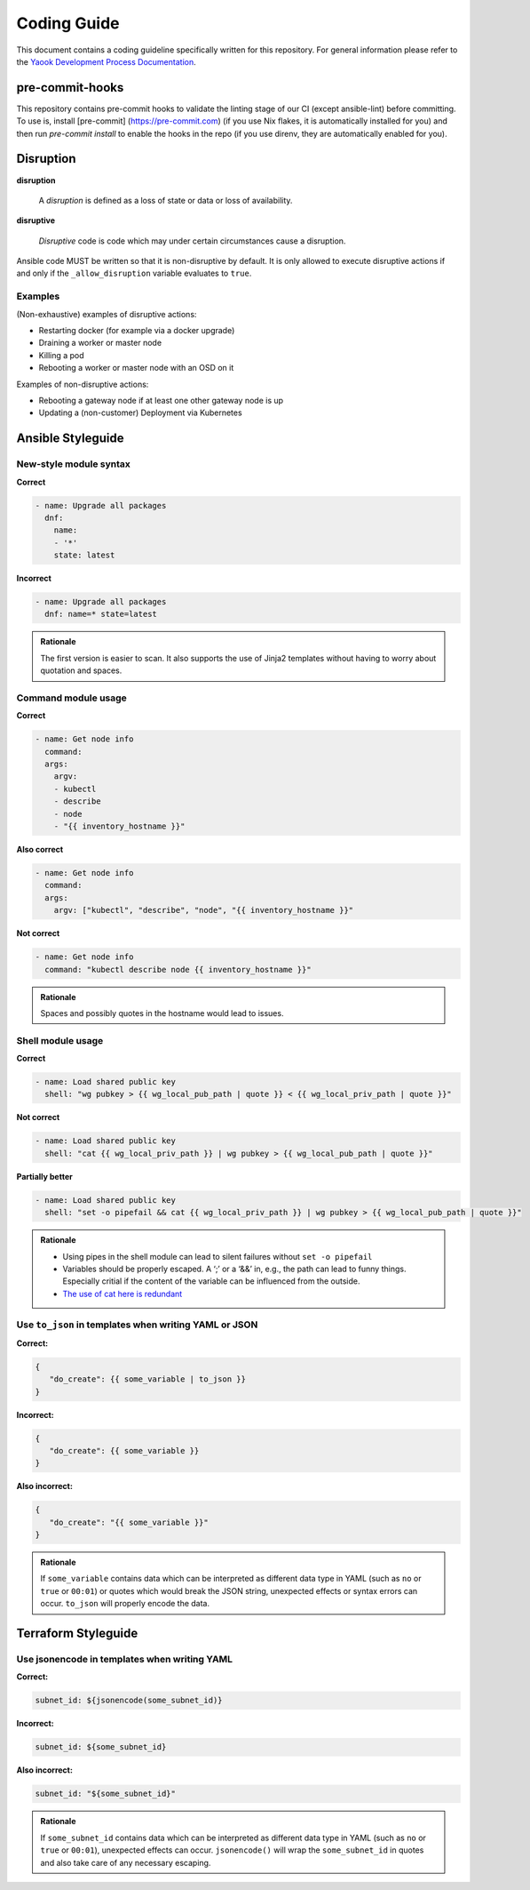 Coding Guide
============

This document contains a coding guideline specifically written for this
repository. For general information please refer to the
`Yaook Development Process Documentation <https://yaook.gitlab.io/meta/01-development-process.html>`__.

pre-commit-hooks
----------------
This repository contains pre-commit hooks to validate the linting stage of our
CI (except ansible-lint) before committing. To use is, install [pre-commit]
(https://pre-commit.com) (if you use Nix flakes, it is automatically installed
for you) and then run `pre-commit install` to enable the hooks in the repo (if
you use direnv, they are automatically enabled for you).

Disruption
----------

**disruption**

   A *disruption* is defined as a loss of state or data or
   loss of availability.

**disruptive**

   *Disruptive* code is code which may under certain
   circumstances cause a disruption.

Ansible code MUST be written so that it is non-disruptive by default. It
is only allowed to execute disruptive actions if and only if the
``_allow_disruption`` variable evaluates to ``true``.

Examples
~~~~~~~~

(Non-exhaustive) examples of disruptive actions:

-  Restarting docker (for example via a docker upgrade)
-  Draining a worker or master node
-  Killing a pod
-  Rebooting a worker or master node with an OSD on it

Examples of non-disruptive actions:

-  Rebooting a gateway node if at least one other gateway node is up
-  Updating a (non-customer) Deployment via Kubernetes

Ansible Styleguide
------------------

New-style module syntax
~~~~~~~~~~~~~~~~~~~~~~~

**Correct**

.. code:: yaml

   - name: Upgrade all packages
     dnf:
       name:
       - '*'
       state: latest

**Incorrect**

.. code:: yaml

   - name: Upgrade all packages
     dnf: name=* state=latest

.. admonition:: Rationale

   The first version is easier to scan. It also supports the
   use of Jinja2 templates without having to worry about quotation and
   spaces.

Command module usage
~~~~~~~~~~~~~~~~~~~~

**Correct**

.. code:: yaml

   - name: Get node info
     command:
     args:
       argv:
       - kubectl
       - describe
       - node
       - "{{ inventory_hostname }}"

**Also correct**

.. code:: yaml

   - name: Get node info
     command:
     args:
       argv: ["kubectl", "describe", "node", "{{ inventory_hostname }}"

**Not correct**

.. code:: yaml

   - name: Get node info
     command: "kubectl describe node {{ inventory_hostname }}"

.. admonition:: Rationale

   Spaces and possibly quotes in the hostname would lead to
   issues.

Shell module usage
~~~~~~~~~~~~~~~~~~

**Correct**

.. code:: yaml

   - name: Load shared public key
     shell: "wg pubkey > {{ wg_local_pub_path | quote }} < {{ wg_local_priv_path | quote }}"

**Not correct**

.. code:: yaml

   - name: Load shared public key
     shell: "cat {{ wg_local_priv_path }} | wg pubkey > {{ wg_local_pub_path | quote }}"

**Partially better**

.. code:: yaml

   - name: Load shared public key
     shell: "set -o pipefail && cat {{ wg_local_priv_path }} | wg pubkey > {{ wg_local_pub_path | quote }}"

.. admonition:: Rationale

   - Using pipes in the shell module can lead to silent
     failures without ``set -o pipefail``
   - Variables should be properly escaped. A ‘;’ or a ‘&&’ in, e.g.,
     the path can lead to funny things.
     Especially critial if the content of the variable can be influenced from
     the outside.
   - `The use of cat here is redundant <http://porkmail.org/era/unix/award.html#cat>`__

Use ``to_json`` in templates when writing YAML or JSON
~~~~~~~~~~~~~~~~~~~~~~~~~~~~~~~~~~~~~~~~~~~~~~~~~~~~~~

**Correct:**

.. code:: yaml

   {
      "do_create": {{ some_variable | to_json }}
   }

**Incorrect:**

.. code:: yaml

   {
      "do_create": {{ some_variable }}
   }

**Also incorrect:**

.. code:: yaml

   {
      "do_create": "{{ some_variable }}"
   }

.. admonition:: Rationale

   If ``some_variable`` contains data which can be
   interpreted as different data type in YAML (such as ``no`` or ``true``
   or ``00:01``) or quotes which would break the JSON string, unexpected
   effects or syntax errors can occur. ``to_json`` will properly encode the
   data.

Terraform Styleguide
--------------------

Use jsonencode in templates when writing YAML
~~~~~~~~~~~~~~~~~~~~~~~~~~~~~~~~~~~~~~~~~~~~~

**Correct:**

.. code:: yaml

   subnet_id: ${jsonencode(some_subnet_id)}

**Incorrect:**

.. code:: yaml

   subnet_id: ${some_subnet_id}

**Also incorrect:**

.. code:: yaml

   subnet_id: "${some_subnet_id}"

.. admonition:: Rationale

   If ``some_subnet_id`` contains data which can be
   interpreted as different data type in YAML (such as ``no`` or ``true``
   or ``00:01``), unexpected effects can occur. ``jsonencode()`` will wrap
   the ``some_subnet_id`` in quotes and also take care of any necessary
   escaping.
